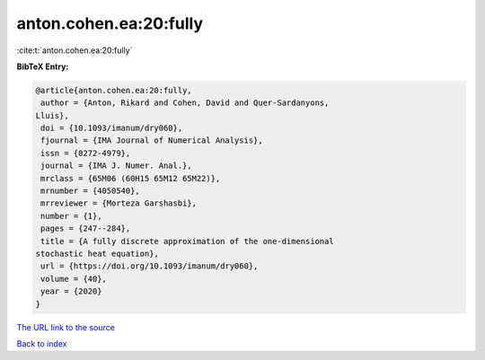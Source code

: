 anton.cohen.ea:20:fully
=======================

:cite:t:`anton.cohen.ea:20:fully`

**BibTeX Entry:**

.. code-block:: bibtex

   @article{anton.cohen.ea:20:fully,
    author = {Anton, Rikard and Cohen, David and Quer-Sardanyons,
   Lluis},
    doi = {10.1093/imanum/dry060},
    fjournal = {IMA Journal of Numerical Analysis},
    issn = {0272-4979},
    journal = {IMA J. Numer. Anal.},
    mrclass = {65M06 (60H15 65M12 65M22)},
    mrnumber = {4050540},
    mrreviewer = {Morteza Garshasbi},
    number = {1},
    pages = {247--284},
    title = {A fully discrete approximation of the one-dimensional
   stochastic heat equation},
    url = {https://doi.org/10.1093/imanum/dry060},
    volume = {40},
    year = {2020}
   }
`The URL link to the source <ttps://doi.org/10.1093/imanum/dry060}>`_


`Back to index <../By-Cite-Keys.html>`_
